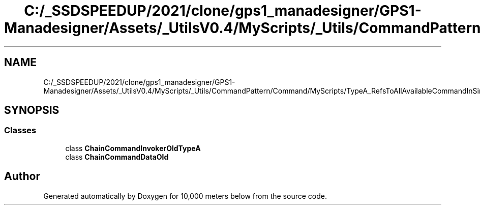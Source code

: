 .TH "C:/_SSDSPEEDUP/2021/clone/gps1_manadesigner/GPS1-Manadesigner/Assets/_UtilsV0.4/MyScripts/_Utils/CommandPattern/Command/MyScripts/TypeA_RefsToAllAvailableCommandInSingleScript/ChainCommandInvokerOldTypeA.cs" 3 "Sun Dec 12 2021" "10,000 meters below" \" -*- nroff -*-
.ad l
.nh
.SH NAME
C:/_SSDSPEEDUP/2021/clone/gps1_manadesigner/GPS1-Manadesigner/Assets/_UtilsV0.4/MyScripts/_Utils/CommandPattern/Command/MyScripts/TypeA_RefsToAllAvailableCommandInSingleScript/ChainCommandInvokerOldTypeA.cs
.SH SYNOPSIS
.br
.PP
.SS "Classes"

.in +1c
.ti -1c
.RI "class \fBChainCommandInvokerOldTypeA\fP"
.br
.ti -1c
.RI "class \fBChainCommandDataOld\fP"
.br
.in -1c
.SH "Author"
.PP 
Generated automatically by Doxygen for 10,000 meters below from the source code\&.
